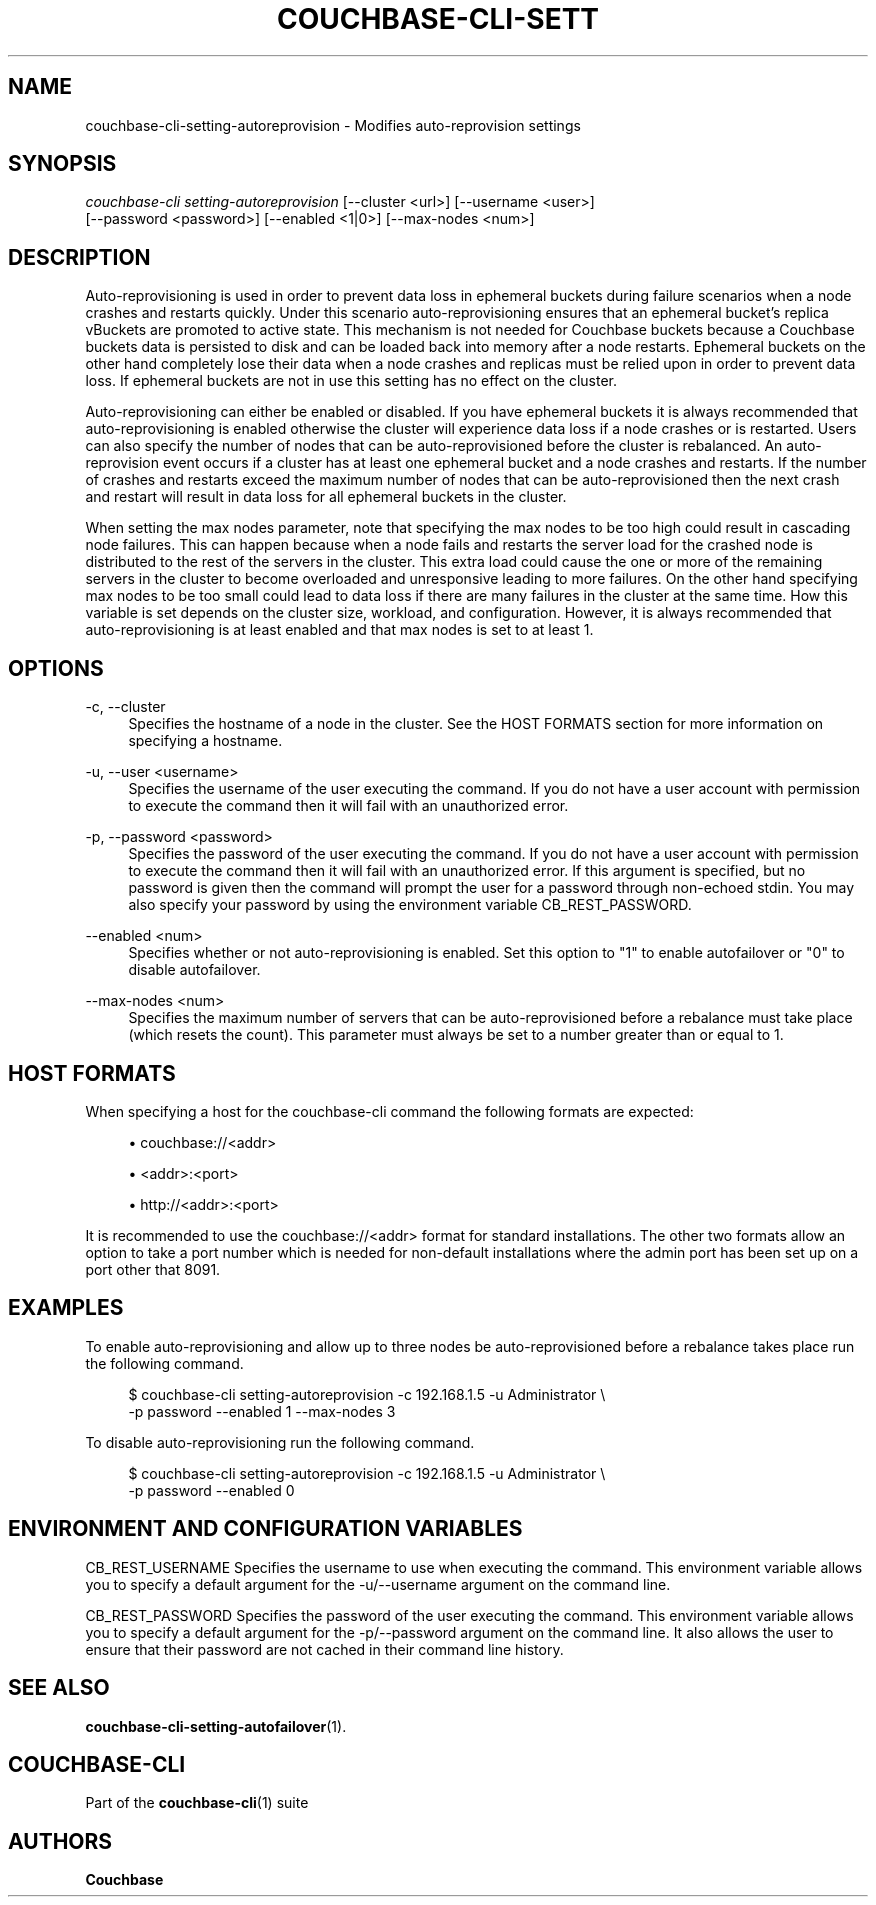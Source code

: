 '\" t
.\"     Title: couchbase-cli-setting-autoreprovision
.\"    Author: Couchbase
.\" Generator: DocBook XSL Stylesheets v1.79.1 <http://docbook.sf.net/>
.\"      Date: 05/09/2018
.\"    Manual: Couchbase CLI Manual
.\"    Source: Couchbase CLI 1.0.0
.\"  Language: English
.\"
.TH "COUCHBASE\-CLI\-SETT" "1" "05/09/2018" "Couchbase CLI 1\&.0\&.0" "Couchbase CLI Manual"
.\" -----------------------------------------------------------------
.\" * Define some portability stuff
.\" -----------------------------------------------------------------
.\" ~~~~~~~~~~~~~~~~~~~~~~~~~~~~~~~~~~~~~~~~~~~~~~~~~~~~~~~~~~~~~~~~~
.\" http://bugs.debian.org/507673
.\" http://lists.gnu.org/archive/html/groff/2009-02/msg00013.html
.\" ~~~~~~~~~~~~~~~~~~~~~~~~~~~~~~~~~~~~~~~~~~~~~~~~~~~~~~~~~~~~~~~~~
.ie \n(.g .ds Aq \(aq
.el       .ds Aq '
.\" -----------------------------------------------------------------
.\" * set default formatting
.\" -----------------------------------------------------------------
.\" disable hyphenation
.nh
.\" disable justification (adjust text to left margin only)
.ad l
.\" -----------------------------------------------------------------
.\" * MAIN CONTENT STARTS HERE *
.\" -----------------------------------------------------------------
.SH "NAME"
couchbase-cli-setting-autoreprovision \- Modifies auto\-reprovision settings
.SH "SYNOPSIS"
.sp
.nf
\fIcouchbase\-cli setting\-autoreprovision\fR [\-\-cluster <url>] [\-\-username <user>]
          [\-\-password <password>] [\-\-enabled <1|0>] [\-\-max\-nodes <num>]
.fi
.SH "DESCRIPTION"
.sp
Auto\-reprovisioning is used in order to prevent data loss in ephemeral buckets during failure scenarios when a node crashes and restarts quickly\&. Under this scenario auto\-reprovisioning ensures that an ephemeral bucket\(cqs replica vBuckets are promoted to active state\&. This mechanism is not needed for Couchbase buckets because a Couchbase buckets data is persisted to disk and can be loaded back into memory after a node restarts\&. Ephemeral buckets on the other hand completely lose their data when a node crashes and replicas must be relied upon in order to prevent data loss\&. If ephemeral buckets are not in use this setting has no effect on the cluster\&.
.sp
Auto\-reprovisioning can either be enabled or disabled\&. If you have ephemeral buckets it is always recommended that auto\-reprovisioning is enabled otherwise the cluster will experience data loss if a node crashes or is restarted\&. Users can also specify the number of nodes that can be auto\-reprovisioned before the cluster is rebalanced\&. An auto\-reprovision event occurs if a cluster has at least one ephemeral bucket and a node crashes and restarts\&. If the number of crashes and restarts exceed the maximum number of nodes that can be auto\-reprovisioned then the next crash and restart will result in data loss for all ephemeral buckets in the cluster\&.
.sp
When setting the max nodes parameter, note that specifying the max nodes to be too high could result in cascading node failures\&. This can happen because when a node fails and restarts the server load for the crashed node is distributed to the rest of the servers in the cluster\&. This extra load could cause the one or more of the remaining servers in the cluster to become overloaded and unresponsive leading to more failures\&. On the other hand specifying max nodes to be too small could lead to data loss if there are many failures in the cluster at the same time\&. How this variable is set depends on the cluster size, workload, and configuration\&. However, it is always recommended that auto\-reprovisioning is at least enabled and that max nodes is set to at least 1\&.
.SH "OPTIONS"
.PP
\-c, \-\-cluster
.RS 4
Specifies the hostname of a node in the cluster\&. See the HOST FORMATS section for more information on specifying a hostname\&.
.RE
.PP
\-u, \-\-user <username>
.RS 4
Specifies the username of the user executing the command\&. If you do not have a user account with permission to execute the command then it will fail with an unauthorized error\&.
.RE
.PP
\-p, \-\-password <password>
.RS 4
Specifies the password of the user executing the command\&. If you do not have a user account with permission to execute the command then it will fail with an unauthorized error\&. If this argument is specified, but no password is given then the command will prompt the user for a password through non\-echoed stdin\&. You may also specify your password by using the environment variable CB_REST_PASSWORD\&.
.RE
.PP
\-\-enabled <num>
.RS 4
Specifies whether or not auto\-reprovisioning is enabled\&. Set this option to "1" to enable autofailover or "0" to disable autofailover\&.
.RE
.PP
\-\-max\-nodes <num>
.RS 4
Specifies the maximum number of servers that can be auto\-reprovisioned before a rebalance must take place (which resets the count)\&. This parameter must always be set to a number greater than or equal to 1\&.
.RE
.SH "HOST FORMATS"
.sp
When specifying a host for the couchbase\-cli command the following formats are expected:
.sp
.RS 4
.ie n \{\
\h'-04'\(bu\h'+03'\c
.\}
.el \{\
.sp -1
.IP \(bu 2.3
.\}
couchbase://<addr>
.RE
.sp
.RS 4
.ie n \{\
\h'-04'\(bu\h'+03'\c
.\}
.el \{\
.sp -1
.IP \(bu 2.3
.\}
<addr>:<port>
.RE
.sp
.RS 4
.ie n \{\
\h'-04'\(bu\h'+03'\c
.\}
.el \{\
.sp -1
.IP \(bu 2.3
.\}
http://<addr>:<port>
.RE
.sp
It is recommended to use the couchbase://<addr> format for standard installations\&. The other two formats allow an option to take a port number which is needed for non\-default installations where the admin port has been set up on a port other that 8091\&.
.SH "EXAMPLES"
.sp
To enable auto\-reprovisioning and allow up to three nodes be auto\-reprovisioned before a rebalance takes place run the following command\&.
.sp
.if n \{\
.RS 4
.\}
.nf
$ couchbase\-cli setting\-autoreprovision \-c 192\&.168\&.1\&.5 \-u Administrator \e
 \-p password \-\-enabled 1 \-\-max\-nodes 3
.fi
.if n \{\
.RE
.\}
.sp
To disable auto\-reprovisioning run the following command\&.
.sp
.if n \{\
.RS 4
.\}
.nf
$ couchbase\-cli setting\-autoreprovision \-c 192\&.168\&.1\&.5 \-u Administrator \e
 \-p password \-\-enabled 0
.fi
.if n \{\
.RE
.\}
.SH "ENVIRONMENT AND CONFIGURATION VARIABLES"
.sp
CB_REST_USERNAME Specifies the username to use when executing the command\&. This environment variable allows you to specify a default argument for the \-u/\-\-username argument on the command line\&.
.sp
CB_REST_PASSWORD Specifies the password of the user executing the command\&. This environment variable allows you to specify a default argument for the \-p/\-\-password argument on the command line\&. It also allows the user to ensure that their password are not cached in their command line history\&.
.SH "SEE ALSO"
.sp
\fBcouchbase-cli-setting-autofailover\fR(1)\&.
.SH "COUCHBASE\-CLI"
.sp
Part of the \fBcouchbase-cli\fR(1) suite
.SH "AUTHORS"
.PP
\fBCouchbase\fR
